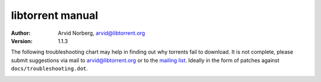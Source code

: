 =================
libtorrent manual
=================

:Author: Arvid Norberg, arvid@libtorrent.org
:Version: 1.1.3

.. contents:: Table of contents
  :depth: 2
  :backlinks: none

The following troubleshooting chart may help in finding out why torrents fail
to download. It is not complete, please submit suggestions via mail to
arvid@libtorrent.org or to the `mailing list`_. Ideally in the form of patches
against ``docs/troubleshooting.dot``.

.. _`mailing list`: http://lists.sourceforge.net/lists/listinfo/libtorrent-discuss

|thumb|__

__ troubleshooting.png

.. |thumb| image:: troubleshooting_thumb.png

